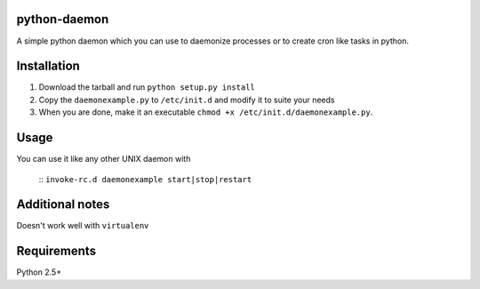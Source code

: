 =================
python-daemon
=================

A simple python daemon which you can use to daemonize processes or 
to create cron like tasks in python.


===============
 Installation
===============


1. Download the tarball and run ``python setup.py install``

2. Copy the ``daemonexample.py`` to ``/etc/init.d`` and modify it to suite your needs

3. When you are done, make it an executable ``chmod +x /etc/init.d/daemonexample.py``. 
   
=========
 Usage 
=========


You can use it like any other UNIX daemon with


    ::
    ``invoke-rc.d daemonexample start|stop|restart``


=================
 Additional notes
=================

Doesn't work well with ``virtualenv``


===============
 Requirements
===============

Python 2.5+



